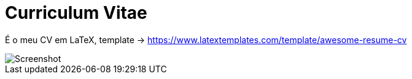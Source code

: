 = Curriculum Vitae

É o meu CV em LaTeX, template -> https://www.latextemplates.com/template/awesome-resume-cv[https://www.latextemplates.com/template/awesome-resume-cv]

image::./screenshot.jpeg[Screenshot]

